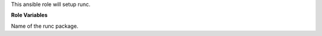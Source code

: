 This ansible role will setup runc.

**Role Variables**

.. zuul:rolevar:: runc_package_name
   :default: runc

Name of the runc package.

